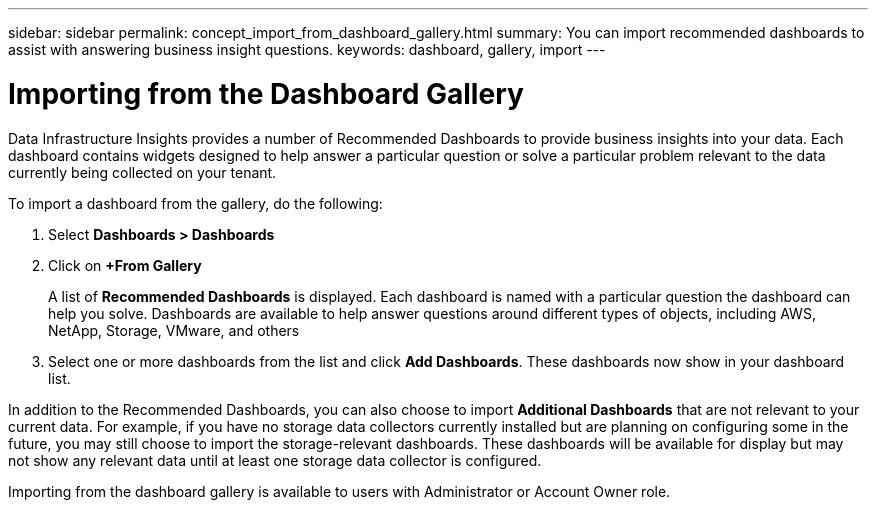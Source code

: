 ---
sidebar: sidebar
permalink: concept_import_from_dashboard_gallery.html
summary: You can import recommended dashboards to assist with answering business insight questions.
keywords: dashboard, gallery, import
---

= Importing from the Dashboard Gallery
:hardbreaks:

:nofooter:
:icons: font
:linkattrs:
:imagesdir: ./media/

[.lead]
Data Infrastructure Insights provides a number of Recommended Dashboards to provide business insights into your data. Each dashboard contains widgets designed to help answer a particular question or solve a particular problem relevant to the data currently being collected on your tenant.

To import a dashboard from the gallery, do the following:

. Select *Dashboards > Dashboards*

. Click on *+From Gallery*
+
A list of *Recommended Dashboards* is displayed. Each dashboard is named with a particular question the dashboard can help you solve. Dashboards are available to help answer questions around different types of objects, including AWS, NetApp, Storage, VMware, and others

. Select one or more dashboards from the list and click *Add Dashboards*. These dashboards now show in your dashboard list.

In addition to the Recommended Dashboards, you can also choose to import *Additional Dashboards* that are not relevant to your current data. For example, if you have no storage data collectors currently installed but are planning on configuring some in the future, you may still choose to import the storage-relevant dashboards. These dashboards will be available for display but may not show any relevant data until at least one storage data collector is configured.

Importing from the dashboard gallery is available to users with Administrator or Account Owner role.
